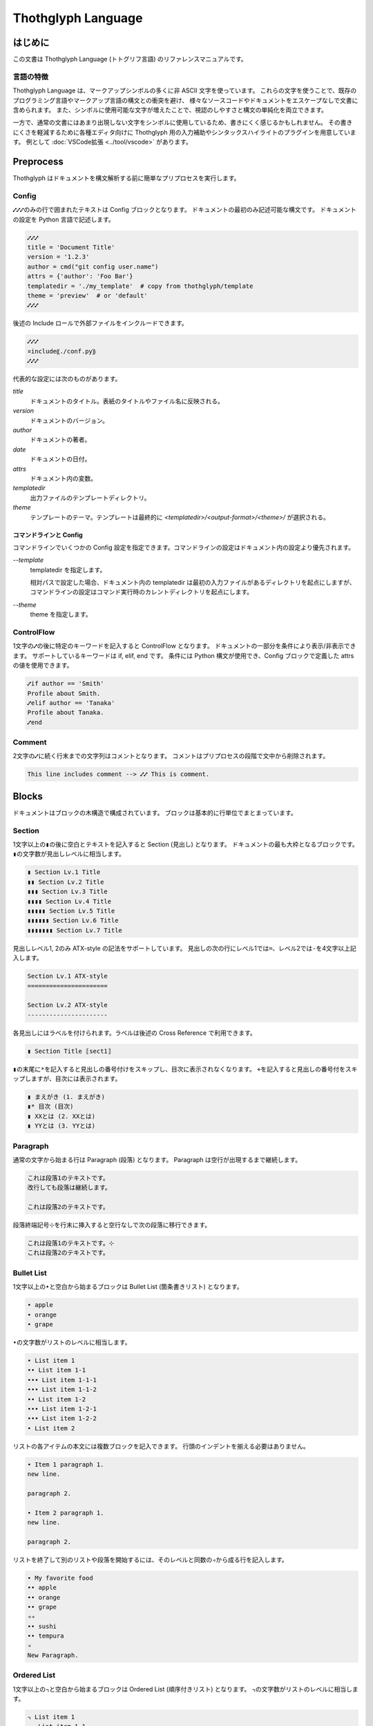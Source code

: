 ===================
Thothglyph Language
===================

はじめに
========

この文書は Thothglyph Language (トトグリフ言語) のリファレンスマニュアルです。

言語の特徴
----------

Thothglyph Language は、マークアップシンボルの多くに非 ASCII 文字を使っています。
これらの文字を使うことで、既存のプログラミング言語やマークアップ言語の構文との衝突を避け、
様々なソースコードやドキュメントをエスケープなしで文書に含められます。
また、シンボルに使用可能な文字が増えたことで、視認のしやすさと構文の単純化を両立できます。

一方で、通常の文書にはあまり出現しない文字をシンボルに使用しているため、書きにくく感じるかもしれません。
その書きにくさを軽減するために各種エディタ向けに Thothglyph 用の入力補助やシンタックスハイライトのプラグインを用意しています。
例として :doc:`VSCode拡張 <../tool/vscode>` があります。

Preprocess
==========

Thothglyph はドキュメントを構文解析する前に簡単なプリプロセスを実行します。

Config
------

``⑇⑇⑇``\ のみの行で囲まれたテキストは Config ブロックとなります。
ドキュメントの最初のみ記述可能な構文です。
ドキュメントの設定を Python 言語で記述します。

.. code-block:: none

    ⑇⑇⑇
    title = 'Document Title'
    version = '1.2.3'
    author = cmd("git config user.name")
    attrs = {'author': 'Foo Bar'}
    templatedir = './my_template'  # copy from thothglyph/template
    theme = 'preview'  # or 'default'
    ⑇⑇⑇

後述の Include ロールで外部ファイルをインクルードできます。

.. code-block:: none

    ⑇⑇⑇
    ¤include⸨./conf.py⸩
    ⑇⑇⑇

代表的な設定には次のものがあります。

`title`
    ドキュメントのタイトル。表紙のタイトルやファイル名に反映される。

`version`
    ドキュメントのバージョン。

`author`
    ドキュメントの著者。

`date`
    ドキュメントの日付。

`attrs`
    ドキュメント内の変数。

`templatedir`
    出力ファイルのテンプレートディレクトリ。

`theme`
    テンプレートのテーマ。テンプレートは最終的に `<templatedir>/<output-format>/<theme>/` が選択される。


コマンドラインと Config
~~~~~~~~~~~~~~~~~~~~

コマンドラインでいくつかの Config 設定を指定できます。コマンドラインの設定はドキュメント内の設定より優先されます。

`--template`
    templatedir を指定します。

    相対パスで設定した場合、ドキュメント内の templatedir は最初の入力ファイルがあるディレクトリを起点にしますが、
    コマンドラインの設定はコマンド実行時のカレントディレクトリを起点にします。

`--theme`
    theme を指定します。


ControlFlow
-----------

1文字の\ ``⑇``\ の後に特定のキーワードを記入すると ControlFlow となります。
ドキュメントの一部分を条件により表示/非表示できます。
サポートしているキーワードは if, elif, end です。
条件には Python 構文が使用でき、Config ブロックで定義した attrs の値を使用できます。

.. code-block:: none

    ⑇if author == 'Smith'
    Profile about Smith.
    ⑇elif author == 'Tanaka'
    Profile about Tanaka.
    ⑇end

Comment
-------

2文字の\ ``⑇``\ に続く行末までの文字列はコメントとなります。
コメントはプリプロセスの段階で文中から削除されます。

.. code-block:: none

    This line includes comment --> ⑇⑇ This is comment.

Blocks
======

ドキュメントはブロックの木構造で構成されています。
ブロックは基本的に行単位でまとまっています。

Section
-------

1文字以上の\ ``▮``\ の後に空白とテキストを記入すると Section (見出し) となります。
ドキュメントの最も大枠となるブロックです。
``▮``\ の文字数が見出しレベルに相当します。

.. code-block:: none

    ▮ Section Lv.1 Title
    ▮▮ Section Lv.2 Title
    ▮▮▮ Section Lv.3 Title
    ▮▮▮▮ Section Lv.4 Title
    ▮▮▮▮▮ Section Lv.5 Title
    ▮▮▮▮▮▮ Section Lv.6 Title
    ▮▮▮▮▮▮▮ Section Lv.7 Title

見出しレベル1, 2のみ ATX-style の記法をサポートしています。
見出しの次の行にレベル1では\ ``=``\ 、レベル2では\ ``-``\ を4文字以上記入します。

.. code-block:: none

    Section Lv.1 ATX-style
    ======================

    Section Lv.2 ATX-style
    ----------------------

各見出しにはラベルを付けられます。ラベルは後述の Cross Reference で利用できます。

.. code-block:: none

    ▮ Section Title ⟦sect1⟧

``▮``\ の末尾に\ ``*``\ を記入すると見出しの番号付けをスキップし、目次に表示されなくなります。
\ ``+``\ を記入すると見出しの番号付をスキップしますが、目次には表示されます。

.. code-block:: none

    ▮ まえがき (1. まえがき)
    ▮* 目次 (目次)
    ▮ XXとは (2. XXとは)
    ▮ YYとは (3. YYとは)

Paragraph
---------

通常の文字から始まる行は Paragraph (段落) となります。
Paragraph は空行が出現するまで継続します。

.. code-block:: none

    これは段落1のテキストです。
    改行しても段落は継続します。

    これは段落2のテキストです。

段落終端記号\ ``⊹``\ を行末に挿入すると空行なしで次の段落に移行できます。

.. code-block:: none

    これは段落1のテキストです。⊹
    これは段落2のテキストです。

Bullet List
-----------

1文字以上の\ ``•``\ と空白から始まるブロックは Bullet List (箇条書きリスト) となります。

.. code-block:: none

    • apple
    • orange
    • grape

``•``\ の文字数がリストのレベルに相当します。

.. code-block:: none

    • List item 1
    •• List item 1-1
    ••• List item 1-1-1
    ••• List item 1-1-2
    •• List item 1-2
    ••• List item 1-2-1
    ••• List item 1-2-2
    • List item 2

リストの各アイテムの本文には複数ブロックを記入できます。
行頭のインデントを揃える必要はありません。

.. code-block:: none

    • Item 1 paragraph 1.
    new line.

    paragraph 2.

    • Item 2 paragraph 1.
    new line.

    paragraph 2.

リストを終了して別のリストや段落を開始するには、そのレベルと同数の\ ``◃``\ から成る行を記入します。

.. code-block:: none

    • My favorite food
    •• apple
    •• orange
    •• grape
    ◃◃
    •• sushi
    •• tempura
    ◃
    New Paragraph.

Ordered List
------------

1文字以上の\ ``꓾``\ と空白から始まるブロックは Ordered List (順序付きリスト) となります。
``꓾``\ の文字数がリストのレベルに相当します。

.. code-block:: none

    ꓾ List item 1
    ꓾꓾ List item 1-1
    ꓾꓾꓾ List item 1-1-1
    ꓾꓾꓾ List item 1-1-2
    ꓾꓾ List item 1-2
    ꓾꓾꓾ List item 1-2-1
    ꓾꓾꓾ List item 1-2-2
    ꓾ List item 2
    ◃
    ꓾ List item new 1

Description List
----------------

1文字以上の\ ``ᛝ``\ から始まり途中\ ``ᛝ``\ と空白が含まれるブロックは Description List (説明リスト) となります。
最初の\ ``ᛝ``\ の文字数がリストのレベルに相当します。
``ᛝ``\ で囲まれた文字列は用語、\ ``ᛝ``\ 以降は本文です。

.. code-block:: none

    ᛝTerm 1ᛝ List item 1
    ᛝᛝTerm 1-1ᛝ List item 1-1
    ᛝᛝᛝTerm 1-1-1ᛝ List item 1-1-1
    ᛝᛝᛝTerm 1-1-2ᛝ List item 1-1-2
    ᛝᛝTerm 1-2ᛝ List item 1-2
    ᛝᛝᛝTerm 1-2-1ᛝ List item 1-2-1
    ᛝᛝᛝTerm 1-2-2ᛝ List item 1-2-2
    ᛝTerm 2ᛝ List item 2
    ◃
    ᛝTerm 1ᛝ List item new 1

用語と本文は通常横並びで出力されます。
用語の終端に\ ``◃``\ を記入すると用語の後改行して本文を出力します。

.. code-block:: none

    ᛝTerm 1◃ᛝ List item 1
    ᛝTerm 2◃ᛝ List item 2

Check List
----------

1文字以上の\ ``•``\ と\ ``[ ]``\ と空白から始まるブロックは Check List (チェックリスト) となります。
``•``\ の文字数がリストのレベルに相当します。
チェックボックスの状態は\ ``[ ]``\ , \ ``[x]``\ , \ ``[-]``\ の3つを選択できます。

.. code-block:: none

    •[ ] List item 1
    ••[-] List item 1-1
    •••[x] List item 1-1-1
    •••[ ] List item 1-1-2
    ••[x] List item 1-2
    •••[x] List item 1-2-1
    •••[x] List item 1-2-2
    •[ ] List item 2
    ◃
    •[x] List item new 1

複合リスト
----------

これまで説明したリストは別種のリストを入れ子にできます。
ただしリストのレベルは種類に関係なく設定する必要があります。

.. code-block:: none

    • List item 1
    ꓾꓾ List item 1-1
    ᛝᛝᛝAᛝ List item 1-1-1
    ᛝᛝᛝBᛝ List item 1-1-2
    ꓾꓾ List item 1-2
    •••[x] List item 1-2-1
    •••[ ] List item 1-2-2
    • List item 2

Scoped Blocks
-------------

ブロックのスコープ (開始位置と終了位置) を\ ``⦃``\ と\ ``⦄``\ で指定できます。
このブロックは Scoped Blocks となります。

1行で複数段落を記述したり、リストのレベルを気にすることなく入れ子にできます。

.. code-block:: none

    ⦃Paragraph 1.⦄⦃Paragraph 2.⦄

    • ⦃List item 1
      ꓾ ⦃List item 1-1
        ᛝAᛝ List item 1-1-1
        ᛝBᛝ List item 1-1-2
        ⦄
      ꓾ ⦃List item 1-2
        •[x] List item 1-2-1
        •[ ] List item 1-2-2
        ⦄
      ⦄
    • List item 2

Footnote List
-------------

1文字だけの\ ``•``\ と\ ``[^ID]``\ と空白から始まるブロックは Footnote List (脚注リスト) となります。
リストは入れ子にできません。
文中の脚注の書き方は :ref:`footnote` 参照。

.. code-block:: none

    •[^1] This is footnote.
    •[^2] This is footnote too.

Reference List
--------------

1文字だけの\ ``•``\ と\ ``[#ID]``\ と空白から始まるブロックは Reference List (参照リスト) となります。
リストは入れ子にできません。
文中の参照の書き方は :ref:`reference` 参照。

.. code-block:: none

    •[#1] The Awesome Document, 1990, Anonymous.
    •[#2] The theory of theory, 2000-01-01, Anonymous.

Basic Table
-----------

``|``\ で囲まれた行が連続するブロックは Basic Table となります。
基本的な構文は既存の軽量マークアップ言語のものと似ています。

.. code-block:: none

    | data11 | data12 | data13 |
    | data21 | data22 | data23 |

``:-:``\ で構成された行はヘッダ部とデータ部を分割し、セル内のテキストアライメントを設定します。
ヘッダ部がない場合はテキストアライメントのみ設定します。
``+-``\ は左アライメントかつセル幅をページ幅に合うよう調節します。(latex, pdfのみ)

.. code-block:: none

    | head11 | head12 | head13 | head14 |
    | head21 | head22 | head23 | head24 |
    |:-------|:------:|-------:|+-------|
    | data11 | data12 | data13 | data14 |
    | data21 | data22 | data23 | data24 |
    | a | b | c | d |

セルの内容を\ ``⏴``\ もしくは\ ``⏶``\ で開始することで、セルを結合できます。

.. code-block:: none

    | head11 | head12 | ⏴      | ⏴      |
    |--------|--------|--------|--------|
    | data11 | data12 | data13 | data14 |
    | data21 | data22 | ⏴      | data24 |
    | data31 | ⏶      | ⏴      | ⏶      |
    | data41 | data42 | ⏴      | data44 |
    | data51 | data52 | data53 |⏴data54 |
    | data61 |⏶data62 |⏶data63 |⏴data64 |

先頭に ``⟦⟧`` で囲まれた行を挿入することでオプションを記述できます。

.. code-block:: none

    ⟦type="long" w="100%" widths="1,2,3" fontsize="small"⟧
    | data11 | data12 | data13 |
    | data21 | data22 | data23 |

指定できるオプションは次の通りです。

type
    表のタイプを指定します。long のみ指定できます。
    long を指定すると PDF 形式の出力時にページをまたがる表を生成できます。

w
    表の幅を指定します。単位として pt と % が指定できます。

widths
    表の各列の幅の相対サイズを指定します。

align
    表の各列のアライメントを指定します。l c r x xc xr から指定できます。
    それぞれ左、中央、右、左(幅調整)、中央(幅調整)、右(幅調整)を表します。

colspec
    widths と align を同時に指定できます。
    5l,3c,1r のように指定します。

fontsize
    表全体のフォントサイズを指定します。mediam small x-small から指定できます。

List Table
----------

``|===``\ という行から始まり\ ``===|``\ という行で終わるブロックは List Table となります。
List Table 内はレベル2以上の Bullet List で構成されます。
レベル1の文は無視され、レベル2のリストアイテムが各セルの内容になります。
レベル3のリストは表内のレベル1のリストに置き換わります。

.. code-block:: none

    |===
    • •• data11
      •• data12
         ••• item1
         ••• item2
         ••• item3
      •• data13
    • •• data21
      •• data22
      •• data23
    ===|

※見やすくするためにインデントしていますが、インデントは必須ではありません。

``◃``\ でリストを分割すると、第1リストがヘッダ、第2リストがデータになります。

.. code-block:: none

    |===
    • •• head1
      •• head2
      •• head3
    ◃
    • •• data11
      •• data12
      •• data13
    • •• data23
      •• data22
      •• data23
    ===|

Basic Tableと 同様にセルの内容を\ ``⏴``\ もしくは\ ``⏶``\ で開始することで、セルを結合できます。

.. code-block:: none

    |===
    • •• head1
      •• head2
      •• ⏴
    ◃
    • •• data11
      •• data12
      •• data13
    • •• data23
      •• ⏶data22
      •• data23
    ===|

開始行の\ ``|===``\ に続き\ ``⟦⟧``\ でオプションを記述できます。

.. code-block:: none

    |===⟦align="lcr"⟧
    • •• data11
      •• data12
      •• data13
    • •• A
      •• B
      •• C
    ===|

Figure
------

後述の Role という記法で図や表にキャプションを付けられます。
実際にキャプションが表示される位置は出力形式やテンプレートに依存します。

.. code-block:: none

    ¤figure⸨caption⸩
    ¤image⸨./tglyph_64.png⸩

.. code-block:: none

    ¤figure⸨caption⸩
    | head11 | head12 | head13 |
    | head21 | head22 | head23 |
    |--------|--------|--------|
    | data11 | data12 | data13 |
    | data21 | data22 | data23 |
    | data31 | data32 | data33 |

.. code-block:: none

    ¤figure⸨caption⸩
    [Not Image.]

Quote Block
-----------

``>``\ と空白で始まる行が連続したブロックは Quote Block (引用ブロック) となります。

.. code-block:: none

    > Quote text text text.
    > new line text.
    > > Nested quote text.
    > return first quote.

    > New quote text.

Code Block
----------

``⸌⸌⸌``\ という行で囲まれたブロックは Code Block となります。
始めの\ ``⸌⸌⸌``\ に続き言語名を記入することでシンタックスハイライトのヒントを与えます。

.. code-block:: none

    ⸌⸌⸌c
    #include <stdio.h>
    # include <stdlib.h>
    int main()
    {
    printf("Hello World!!\n");
    exit(0);
    }
    ⸌⸌⸌

後述の Include ロールで外部ファイルをインクルードできます。

.. code-block:: none

    ⸌⸌⸌c
    ¤include⸨./example.c⸩
    ⸌⸌⸌

Custom Block
------------

``¤¤¤``\ という行で囲まれたブロックは Custom Block となります。
始めの\ ``¤¤¤``\ に続き拡張名を記入することで様々な拡張機能を実行します。
拡張名には ``math``, ``graphviz`` , ``blockdiag`` , ``wavedrom`` を使用できます。

.. code-block:: none

    ¤¤¤graphviz
    digraph graph_name {
    alpha;
    beta;
    alpha -> beta;
    }
    ¤¤¤

後述の Include ロールで外部ファイルをインクルードできます。

.. code-block:: none

    ¤¤¤graphviz
    ¤include⸨./graph1.dot⸩
    ¤¤¤

Horizontal Line
---------------

4文字以上の\ ``=``\ もしくは\ ``-``\ で始まる1行は Horizontal Line (水平線) となります。

.. code-block:: none

    paragraph

    ====

    paragraph

Inline markup
=============

ブロック内のいくつかのテキストにはインラインマークアップを適用できます。

Decoration
----------

特定のシンボルでテキストを囲むことで、テキストを装飾できます。

.. code-block:: none

    装飾の種類は🙼強調🙼、⧫重要⧫、‗挿入‗、¬削除¬があります。
    ⧫🙼強調かつ重要🙼⧫のように入れ子にできます。
    また⌃上付き文字⌃や⌄下付き文字⌄にもできます。
    更に⁒変数⁒や⸌コード⸌も記入できます。

共通の終了シンボルを用いることもできます。

.. code-block:: none

    🙼強調⟠、⧫重要⟠、‗挿入⟠、¬削除⟠

Color Decoration
----------------

色を表すシンボルと終了シンボルでテキストを囲むことで、テキストの色を指定できます。
指定できる色は5種類です。

.. code-block:: none

    text 🔴color1⟠ 🟡color2⟠ 🟢color3⟠ 🔵color4⟠ 🟣color5⟠ text.

ネストした場合内側の色が反映されます。

.. code-block:: none

    🔵Color 🟣Decoration⟠ can⟠ be nested.

Linebreak
---------

段落内の改行は多くの出力形式で無視されますが、\ ``↲``\ を挿入すると改行を表す特殊文字に変換されます。
例えば HTML 出力の場合 `<br \>` となります。

.. code-block:: none

    First line text.↲
    Second line text.

Role
----

``¤ロール名⟦オプション⟧⸨本文⸩``\ という構文は Role となります。
``⟦オプション⟧``\ は省略可能です。

Image Role
----------

画像を挿入します。

.. code-block:: none

    Thothglyph のアイコンはこちら: ¤image⸨./tglyph_64.png⸩

オプションで画像の幅を設定できます。縦横比は固定です。

.. code-block:: none

    ピクセル数で指定: ¤image⟦w="150px"⟧⸨./tglyph_64.png⸩

    ページ幅の割合で指定: ¤image⟦w="20%"⟧⸨./tglyph_64.png⸩

Include Role
------------

外部のtglyphファイルを解釈して挿入します。
ファイルのパスは最初の入力ファイルを基点とした相対パスで指定します。

.. code-block:: none

    ¤include⸨./sub1.tglyph⸩

Keyboard / Button / Menu Role
-----------------------------

テキストの装飾の一種です。

.. code-block:: none

    Type ¤kbd⸨Ctrl A⸩ right now.

    Click ¤btn⸨OK⸩ or ¤btn⸨Cancel⸩.

    Select ¤menu⸨File > Quit⸩ to exit application.

Hyper Link
----------

``⟦テキスト⟧⸨URL⸩``\ という構文は Hyper Link となります。
``⟦テキスト⟧``\ は省略可能です。
Role に似ていますが別の構文です。

.. code-block:: none

    Search ⸨https://www.yahoo.com/⸩ !

    For more information, check ⟦here⟧⸨https://www.google.com/⸩ !

Cross Reference
---------------

Hyper Link と同じ構文でURLの代わりに文書中のラベル名を指定すると Cross Reference となります。
テキストを指定しない場合、ラベルの参照先から取得します。

.. code-block:: none

    Cross refecence to section 1: ⸨sect1⸩!

    ⟦Here⟧⸨sect1⸩ is the same!

HTML や Markdown のような ``ファイル名#アンカー`` 形式もサポートしています。

.. code-block:: none

    A section in same file: ⸨#sect1⸩

    A section in other file: ⸨other.tglyph#sect1⸩

    First section in other file: ⸨other.tglyph⸩

.. _footnote:

Footnote
--------

文中に\ ``[^ID]``\ と記入すると Footnote となります。
別の場所で Footnote List ブロックに脚注の内容を記入します。
ID には数字も指定可能です。ただし本文中に出現した順に番号が割り振られるため数値に意味はありません。
ID は見出しレベル1以下で一意のものにする必要があります。
見出しレベル1が異なる Footnote List は参照できません。

.. code-block:: none

    The important text. [^1] And the important text too. [^2]

    •[^1] This is footnote.
    •[^2] This is footnote too.

.. _reference:

Refenrence
----------

文中に\ ``[#ID]``\ と記入すると Reference となります。
別の場所で Reference List ブロックに参考文献の内容を記入します。
Reference List のリストには本文中で引用されていないものも含められます。
ID には数字も指定可能です。ただし Reference List のリスト順に番号が割り振られるため数値に意味はありません。

.. code-block:: none

    The important text. [#1] And the important text too. [#2]

    •[#1] The Awesome Document, 1990, Anonymous.
    •[#2] The theory of theory, 2000-01-01, Anonymous.
    •[#3] Unreferenced bibliograpy I, 2XXX-XX-XX, Anonymous.
    •[#4] Unreferenced bibliograpy II, 2XXX-XX-XX, Anonymous.

Replace
-------

``⁅``\ と\ ``⁆``\ で囲まれた文字列は Config で attrs として定義した辞書をもとに置換できます。

.. code-block:: none

    Hello, I am ⁅author⁆.
